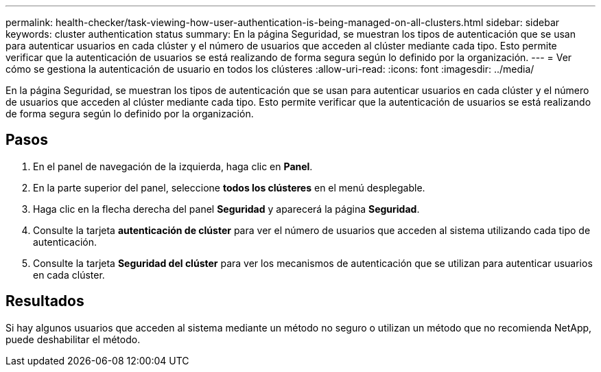 ---
permalink: health-checker/task-viewing-how-user-authentication-is-being-managed-on-all-clusters.html 
sidebar: sidebar 
keywords: cluster authentication status 
summary: En la página Seguridad, se muestran los tipos de autenticación que se usan para autenticar usuarios en cada clúster y el número de usuarios que acceden al clúster mediante cada tipo. Esto permite verificar que la autenticación de usuarios se está realizando de forma segura según lo definido por la organización. 
---
= Ver cómo se gestiona la autenticación de usuario en todos los clústeres
:allow-uri-read: 
:icons: font
:imagesdir: ../media/


[role="lead"]
En la página Seguridad, se muestran los tipos de autenticación que se usan para autenticar usuarios en cada clúster y el número de usuarios que acceden al clúster mediante cada tipo. Esto permite verificar que la autenticación de usuarios se está realizando de forma segura según lo definido por la organización.



== Pasos

. En el panel de navegación de la izquierda, haga clic en *Panel*.
. En la parte superior del panel, seleccione *todos los clústeres* en el menú desplegable.
. Haga clic en la flecha derecha del panel *Seguridad* y aparecerá la página *Seguridad*.
. Consulte la tarjeta *autenticación de clúster* para ver el número de usuarios que acceden al sistema utilizando cada tipo de autenticación.
. Consulte la tarjeta *Seguridad del clúster* para ver los mecanismos de autenticación que se utilizan para autenticar usuarios en cada clúster.




== Resultados

Si hay algunos usuarios que acceden al sistema mediante un método no seguro o utilizan un método que no recomienda NetApp, puede deshabilitar el método.
